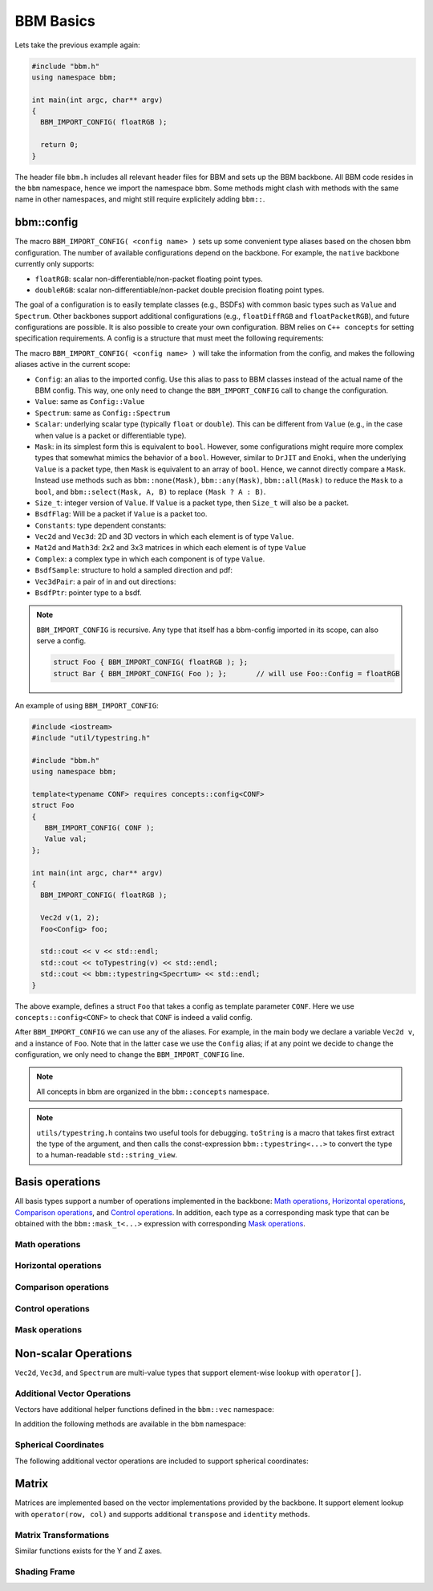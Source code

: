 BBM Basics
==========

Lets take the previous example again:

.. code-block:: c++

   #include "bbm.h"
   using namespace bbm;

   int main(int argc, char** argv)
   {
     BBM_IMPORT_CONFIG( floatRGB );

     return 0;
   }

The header file ``bbm.h`` includes all relevant header files for BBM and sets
up the BBM backbone.  All BBM code resides in the ``bbm`` namespace, hence we
import the namespace bbm.  Some methods might clash with methods with the same
name in other namespaces, and might still require explicitely adding
``bbm::``.

bbm::config
-----------

The macro ``BBM_IMPORT_CONFIG( <config name> )`` sets up some convenient type
aliases based on the chosen bbm configuration. The number of available
configurations depend on the backbone.  For example, the ``native`` backbone
currently only supports:

* ``floatRGB``: scalar non-differentiable/non-packet floating point types.
* ``doubleRGB``: scalar non-differentiable/non-packet double precision
  floating point types.

The goal of a configuration is to easily template classes (e.g., BSDFs) with
common basic types such as ``Value`` and ``Spectrum``.  Other
backbones support additional configurations (e.g., ``floatDiffRGB`` and
``floatPacketRGB``), and future configurations are possible. It is also
possible to create your own configuration. BBM relies on ``C++ concepts`` for
setting specification requirements.  A config is a structure that must meet
the following requirements:

.. doxygenconcept:: bbm::concepts::config_struct

The macro ``BBM_IMPORT_CONFIG( <config name> )`` will take the information
from the config, and makes the following aliases active in the current scope:

* ``Config``: an alias to the imported config. Use this alias to pass to BBM
  classes instead of the actual name of the BBM config. This way, one only
  need to change the ``BBM_IMPORT_CONFIG`` call to change the configuration.
* ``Value``: same as ``Config::Value``
* ``Spectrum``: same as ``Config::Spectrum``
* ``Scalar``: underlying scalar type (typically ``float`` or ``double``).
  This can be different from ``Value`` (e.g., in the case when value is a
  packet or differentiable type).
* ``Mask``: in its simplest form this is equivalent to ``bool``. However,
  some configurations might require more complex types that somewhat mimics
  the behavior of a ``bool``.  However, similar to ``DrJIT`` and ``Enoki``,
  when the underlying ``Value`` is a packet type, then ``Mask`` is equivalent
  to an array of ``bool``.  Hence, we cannot directly compare a
  ``Mask``. Instead use methods such as ``bbm::none(Mask)``,
  ``bbm::any(Mask)``, ``bbm::all(Mask)`` to reduce the ``Mask`` to a ``bool``,
  and ``bbm::select(Mask, A, B)`` to replace ``(Mask ? A : B)``.
* ``Size_t``: integer version of ``Value``.  If ``Value`` is a packet type,
  then ``Size_t`` will also be a packet.
* ``BsdfFlag``: Will be a packet if ``Value`` is a packet too.

  .. doxygenenum:: bsdf_flag
  
* ``Constants``: type dependent constants:

  .. doxygenstruct:: bbm::constants
     :members:
     :undoc-members:
  
* ``Vec2d`` and ``Vec3d``: 2D and 3D vectors in which each element is of type
  ``Value``.
* ``Mat2d`` and ``Math3d``: 2x2 and 3x3 matrices in which each element is of
  type ``Value``
* ``Complex``: a complex type in which each component is of type ``Value``.
* ``BsdfSample``: structure to hold a sampled direction and pdf:

  .. doxygenstruct:: bbm::bsdfsample
     :members:
                     
* ``Vec3dPair``: a pair of in and out directions:

  .. doxygenstruct:: bbm::vec3dpair
     :members:
                     
* ``BsdfPtr``: pointer type to a bsdf.


.. note::

   ``BBM_IMPORT_CONFIG`` is recursive. Any type that itself has a bbm-config
   imported in its scope, can also serve a config.

   .. code-block:: c++

      struct Foo { BBM_IMPORT_CONFIG( floatRGB ); };
      struct Bar { BBM_IMPORT_CONFIG( Foo ); };       // will use Foo::Config = floatRGB
  
An example of using ``BBM_IMPORT_CONFIG``:

.. code-block:: c++

   #include <iostream>
   #include "util/typestring.h"
   
   #include "bbm.h"
   using namespace bbm;

   template<typename CONF> requires concepts::config<CONF>
   struct Foo
   {
      BBM_IMPORT_CONFIG( CONF );
      Value val;
   };
   
   int main(int argc, char** argv)
   {
     BBM_IMPORT_CONFIG( floatRGB );

     Vec2d v(1, 2);
     Foo<Config> foo;
     
     std::cout << v << std::endl;
     std::cout << toTypestring(v) << std::endl;
     std::cout << bbm::typestring<Specrtum> << std::endl;
   }

The above example, defines a struct ``Foo`` that takes a config as template
parameter ``CONF``.  Here we use ``concepts::config<CONF>`` to check that
``CONF`` is indeed a valid config.

After ``BBM_IMPORT_CONFIG`` we can use any of the aliases.  For example, in
the main body we declare a variable ``Vec2d v``, and a instance of
``Foo``. Note that in the latter case we use the ``Config`` alias; if at any
point we decide to change the configuration, we only need to change the
``BBM_IMPORT_CONFIG`` line.

.. note::

   All concepts in bbm are organized in the ``bbm::concepts`` namespace.


.. note::

   ``utils/typestring.h`` contains two useful tools for debugging.
   ``toString`` is a macro that takes first extract the type of the argument,
   and then calls the const-expression ``bbm::typestring<...>`` to convert the
   type to a human-readable ``std::string_view``.


Basis operations
----------------

All basis types support a number of operations implemented in the backbone:
`Math operations`_, `Horizontal operations`_, `Comparison operations`_, and `Control operations`_.
In addition, each type as a corresponding mask type that can be obtained with
the ``bbm::mask_t<...>`` expression with corresponding `Mask operations`_.


Math operations
~~~~~~~~~~~~~~~

.. doxygenconcept:: bbm::concepts::backbone::has_math_functions

Horizontal operations
~~~~~~~~~~~~~~~~~~~~~

.. doxygenconcept:: bbm::concepts::backbone::horizontal

Comparison operations
~~~~~~~~~~~~~~~~~~~~~~

.. doxygenconcept:: bbm::concepts::backbone::ordered

Control operations
~~~~~~~~~~~~~~~~~~

.. doxygenconcept:: bbm::concepts::backbone::control
                    

Mask operations
~~~~~~~~~~~~~~~

.. doxygenconcept:: bbm::concepts::backbone::horizontal_mask


Non-scalar Operations
---------------------

``Vec2d``, ``Vec3d``, and ``Spectrum`` are multi-value types that support
element-wise lookup with ``operator[]``.

Additional Vector Operations
~~~~~~~~~~~~~~~~~~~~~~~~~~~~

Vectors have additional helper functions defined in the ``bbm::vec``
namespace:

.. doxygennamespace:: bbm::vec
   :members:

In addition the following methods are available in the ``bbm`` namespace:

.. doxygenfunction:: bbm::perp

.. doxygenfunction:: bbm::cperp

.. doxygenfunction:: bbm::reflect(const vec3d<T>& v)

.. doxygenfunction:: bbm::reflect(const vec3d<T>& v, const vec3d<T>& normal)

.. doxygenfunction:: bbm::cross

.. doxygenfunction:: bbm::halfway

.. doxygenfunction:: bbm::convertToHalfwayDifference

.. doxygenfunction:: bbm::difference

.. doxygenfunction:: bbm::convertFromHalfwayDifference                     

Spherical Coordinates
~~~~~~~~~~~~~~~~~~~~~

The following additional vector operations are included to support spherical
coordinates:

.. doxygennamespace:: bbm::spherical
   :members:

                     
Matrix
------

Matrices are implemented based on the vector implementations provided by the
backbone.  It support element lookup with ``operator(row, col)`` and supports
additional ``transpose`` and ``identity`` methods.

Matrix Transformations
~~~~~~~~~~~~~~~~~~~~~~

.. doxygenfunction:: bbm::rotationX(T value)

.. doxygenfunction:: bbm::rotationX(const vec2d<T>& cossin)

Similar functions exists for the Y and Z axes.
                     

Shading Frame
~~~~~~~~~~~~~

.. doxygenfunction:: bbm::toGlobalShadingFrame

.. doxygenfunction:: bbm::toLocalShadingFrame                     


